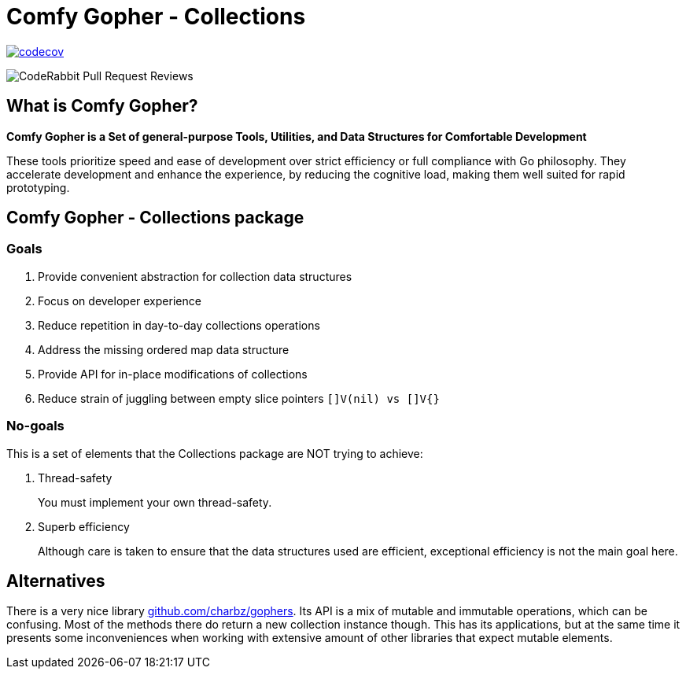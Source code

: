 = Comfy Gopher - Collections

image:https://codecov.io/gh/comfygopher/collections/graph/badge.svg?token=I5QQ2SU3E7[codecov,link=https://codecov.io/gh/comfygopher/collections]

image:https://img.shields.io/coderabbit/prs/github/comfygopher/collections?utm_source=oss&utm_medium=github&utm_campaign=comfygopher%2Fcollections&labelColor=171717&color=FF570A&link=https%3A%2F%2Fcoderabbit.ai&label=CodeRabbit+Reviews[CodeRabbit Pull Request Reviews]

== What is Comfy Gopher?

*Comfy Gopher is a Set of general-purpose Tools, Utilities, and Data Structures for Comfortable Development*

These tools prioritize speed and ease of development over strict efficiency or full compliance with Go philosophy.
They accelerate development and enhance the experience, by reducing the cognitive load,
making them well suited for rapid prototyping.

== Comfy Gopher - Collections package

=== Goals

1. Provide convenient abstraction for collection data structures
1. Focus on developer experience
1. Reduce repetition in day-to-day collections operations
1. Address the missing ordered map data structure
1. Provide API for in-place modifications of collections
1. Reduce strain of juggling between empty slice pointers `[]V(nil) vs []V{}`

=== No-goals

This is a set of elements that the Collections package are NOT trying to achieve:

1. Thread-safety
+
You must implement your own thread-safety.

1. Superb efficiency
+
Although care is taken to ensure that the data structures used are efficient, exceptional efficiency is not the main goal here.

== Alternatives

There is a very nice library https://github.com/charbz/gophers[github.com/charbz/gophers].
Its API is a mix of mutable and immutable operations, which can be confusing.
Most of the methods there do return a new collection instance though. This has its applications,
but at the same time it presents some inconveniences when working with extensive amount of
other libraries that expect mutable elements.
